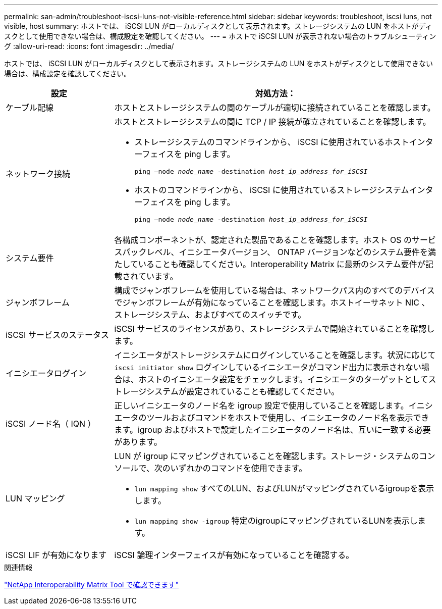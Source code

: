 ---
permalink: san-admin/troubleshoot-iscsi-luns-not-visible-reference.html 
sidebar: sidebar 
keywords: troubleshoot, iscsi luns, not visible, host 
summary: ホストでは、 iSCSI LUN がローカルディスクとして表示されます。ストレージシステムの LUN をホストがディスクとして使用できない場合は、構成設定を確認してください。 
---
= ホストで iSCSI LUN が表示されない場合のトラブルシューティング
:allow-uri-read: 
:icons: font
:imagesdir: ../media/


[role="lead"]
ホストでは、 iSCSI LUN がローカルディスクとして表示されます。ストレージシステムの LUN をホストがディスクとして使用できない場合は、構成設定を確認してください。

[cols="1, 3"]
|===
| 設定 | 対処方法： 


 a| 
ケーブル配線
 a| 
ホストとストレージシステムの間のケーブルが適切に接続されていることを確認します。



 a| 
ネットワーク接続
 a| 
ホストとストレージシステムの間に TCP / IP 接続が確立されていることを確認します。

* ストレージシステムのコマンドラインから、 iSCSI に使用されているホストインターフェイスを ping します。
+
`ping –node _node_name_ -destination _host_ip_address_for_iSCSI_`

* ホストのコマンドラインから、 iSCSI に使用されているストレージシステムインターフェイスを ping します。
+
`ping –node _node_name_ -destination _host_ip_address_for_iSCSI_`





 a| 
システム要件
 a| 
各構成コンポーネントが、認定された製品であることを確認します。ホスト OS のサービスパックレベル、イニシエータバージョン、 ONTAP バージョンなどのシステム要件を満たしていることも確認してください。Interoperability Matrix に最新のシステム要件が記載されています。



 a| 
ジャンボフレーム
 a| 
構成でジャンボフレームを使用している場合は、ネットワークパス内のすべてのデバイスでジャンボフレームが有効になっていることを確認します。ホストイーサネット NIC 、ストレージシステム、およびすべてのスイッチです。



 a| 
iSCSI サービスのステータス
 a| 
iSCSI サービスのライセンスがあり、ストレージシステムで開始されていることを確認します。



 a| 
イニシエータログイン
 a| 
イニシエータがストレージシステムにログインしていることを確認します。状況に応じて `iscsi initiator show` ログインしているイニシエータがコマンド出力に表示されない場合は、ホストのイニシエータ設定をチェックします。イニシエータのターゲットとしてストレージシステムが設定されていることも確認してください。



 a| 
iSCSI ノード名（ IQN ）
 a| 
正しいイニシエータのノード名を igroup 設定で使用していることを確認します。イニシエータのツールおよびコマンドをホストで使用し、イニシエータのノード名を表示できます。igroup およびホストで設定したイニシエータのノード名は、互いに一致する必要があります。



 a| 
LUN マッピング
 a| 
LUN が igroup にマッピングされていることを確認します。ストレージ・システムのコンソールで、次のいずれかのコマンドを使用できます。

* `lun mapping show` すべてのLUN、およびLUNがマッピングされているigroupを表示します。
* `lun mapping show -igroup` 特定のigroupにマッピングされているLUNを表示します。




 a| 
iSCSI LIF が有効になります
 a| 
iSCSI 論理インターフェイスが有効になっていることを確認する。

|===
.関連情報
https://mysupport.netapp.com/matrix["NetApp Interoperability Matrix Tool で確認できます"^]
